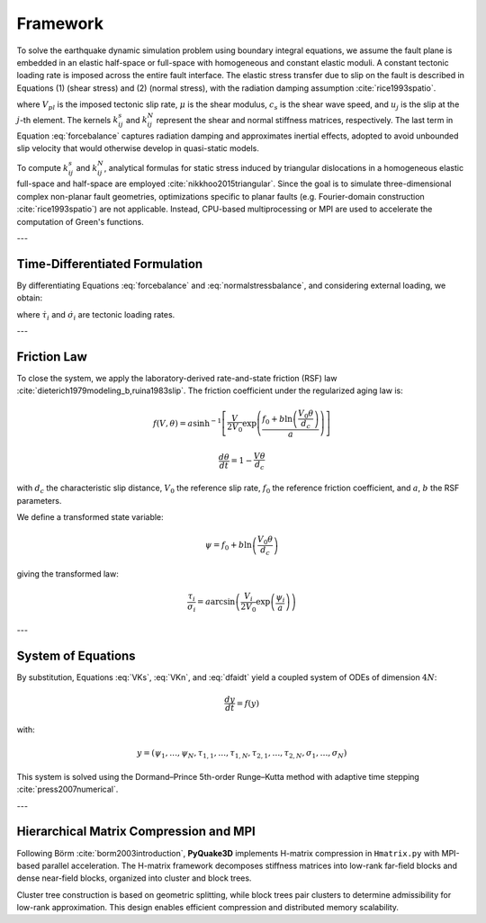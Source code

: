 Framework
===========

To solve the earthquake dynamic simulation problem using boundary integral equations, 
we assume the fault plane is embedded in an elastic half-space or full-space with 
homogeneous and constant elastic moduli. A constant tectonic loading rate is imposed 
across the entire fault interface. The elastic stress transfer due to slip on the fault 
is described in Equations (1) (shear stress) and (2) (normal stress), with the radiation 
damping assumption :cite:`rice1993spatio`.

.. math::
   \tau_{i} = \tau_{0} - \sum_{j=1}^{n} k_{ij}^s \left( u_{j} - V_{pl} t \right) - \frac{\mu}{2c_s} \frac{\partial u_{i}}{\partial t}
   :label: forcebalance

.. math::
   \bar{\sigma}_{i} = \bar{\sigma}_{0} + \sum_{j=1}^{n} k_{ij}^N \left(u_{j} - V_{pl} t\right)
   :label: normalstressbalance

where :math:`V_{pl}` is the imposed tectonic slip rate, :math:`\mu` is the shear modulus, 
:math:`c_s` is the shear wave speed, and :math:`u_j` is the slip at the :math:`j`-th element. 
The kernels :math:`k_{ij}^s` and :math:`k_{ij}^N` represent the shear and normal stiffness 
matrices, respectively. The last term in Equation :eq:`forcebalance` captures radiation damping 
and approximates inertial effects, adopted to avoid unbounded slip velocity that would otherwise 
develop in quasi-static models.

To compute :math:`k_{ij}^s` and :math:`k_{ij}^N`, analytical formulas for static stress induced 
by triangular dislocations in a homogeneous elastic full-space and half-space are employed 
:cite:`nikkhoo2015triangular`. Since the goal is to simulate three-dimensional complex non-planar 
fault geometries, optimizations specific to planar faults (e.g. Fourier-domain construction 
:cite:`rice1993spatio`) are not applicable. Instead, CPU-based multiprocessing or MPI are used 
to accelerate the computation of Green's functions.

---

Time-Differentiated Formulation
-------------------------------

By differentiating Equations :eq:`forcebalance` and :eq:`normalstressbalance`, and considering 
external loading, we obtain:

.. math::
   \frac{d\tau_{i}}{dt} = -\sum_{j=1}^{N} k_{ij}^s \left(V_{j} - V_{pl}\right) + \dot{\tau}_{i} - \frac{\mu}{2c_s} \frac{dV_{i}}{dt}
   :label: VKs

.. math::
   \frac{d\sigma_{i}}{dt} = \sum_{j=1}^{N} k_{ij}^N V_{j} + \dot{\sigma}_{i}
   :label: VKn

where :math:`\dot{\tau}_i` and :math:`\dot{\sigma}_i` are tectonic loading rates.

---

Friction Law
------------

To close the system, we apply the laboratory-derived rate-and-state friction (RSF) law 
:cite:`dieterich1979modeling_b,ruina1983slip`. The friction coefficient under the regularized 
aging law is:

.. math::
   f(V, \theta) = a \sinh^{-1} \left[ \frac{V}{2V_0} \exp\left(\frac{f_0 + b\ln\left(\frac{V_0 \theta}{d_c}\right)}{a}\right) \right]

.. math::
   \frac{d\theta}{dt} = 1 - \frac{V\theta}{d_c}

with :math:`d_c` the characteristic slip distance, :math:`V_0` the reference slip rate, 
:math:`f_0` the reference friction coefficient, and :math:`a`, :math:`b` the RSF parameters.

We define a transformed state variable:

.. math::
   \psi = f_0 + b \ln \left( \frac{V_0 \theta}{d_c} \right)

giving the transformed law:

.. math::
   \frac{\tau_i}{\sigma_i} = a \arcsin\left( \frac{V_i}{2V_0} \exp\left(\frac{\psi_i}{a}\right) \right)

.. math::
   \frac{d\psi_i}{dt} = \frac{b}{d_c} \left[ V_0 \exp\left( \frac{f_0 - \psi_i}{b} \right) - V_i \right]
   :label: dfaidt

---

System of Equations
-------------------

By substitution, Equations :eq:`VKs`, :eq:`VKn`, and :eq:`dfaidt` yield a coupled system of ODEs 
of dimension :math:`4N`:

.. math::
   \frac{dy}{dt} = f(y)

with:

.. math::
   y = (\psi_1, \dots, \psi_N, \tau_{1,1}, \dots, \tau_{1,N}, \tau_{2,1}, \dots, \tau_{2,N}, \sigma_1, \dots, \sigma_N)

This system is solved using the Dormand–Prince 5th-order Runge–Kutta method with adaptive 
time stepping :cite:`press2007numerical`.

---

Hierarchical Matrix Compression and MPI
---------------------------------------

Following Börm :cite:`borm2003introduction`, **PyQuake3D** implements H-matrix compression in 
``Hmatrix.py`` with MPI-based parallel acceleration. The H-matrix framework decomposes stiffness 
matrices into low-rank far-field blocks and dense near-field blocks, organized into cluster and 
block trees.

Cluster tree construction is based on geometric splitting, while block trees pair clusters to 
determine admissibility for low-rank approximation. This design enables efficient compression 
and distributed memory scalability.